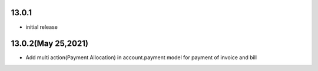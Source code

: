 13.0.1 
-------

- initial release

13.0.2(May 25,2021)
-------

- Add multi action(Payment Allocation) in account.payment model for payment of invoice and bill
